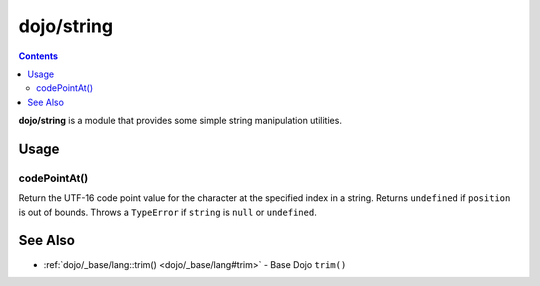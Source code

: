 .. _dojo/string:

===========
dojo/string
===========


.. contents ::
   :depth: 2

**dojo/string** is a module that provides some simple string manipulation utilities.

Usage
=====

.. js ::

  require(["dojo/string"], function(string){
    var a = string.pad("pad me", 10);
    var b = string.rep("dup", 10);
    var c = string.substitute("${replace} - ${me}", { replace: "foo", me: "bar" });
    var d = string.trim("  trim me  ");
  });

codePointAt()
-------------

Return the UTF-16 code point value for the character at the specified index in a string. Returns ``undefined`` if
``position`` is out of bounds. Throws a ``TypeError`` if ``string`` is ``null`` or ``undefined``.

======== ======= ===========
Argument Type    Description
======== ======= ===========
string   String  A string value
position Integer Position of the character in ``string`` to get the code point of

fromCodePoint()
---------------

Return a string from a sequence of code points. Accepts multiple parameters, each of which should be a Unicode code
point. Throws a ``RangeError`` if an invalid code point is given.

pad()
-----

Pad a string to guarantee that it is at least ``size`` length by filling with the character ``ch`` at either the start
or end of the string. Pads at the start, by default.

rep()
-----

Repeats a string a certain number of times.

substitute()
------------

``substitute()`` is a workhorse and the basis for Dijit's templating.  It performs parameterized substitution in the
form of ``${name}`` with a variety of advanced options.  An object is provided as the hashtable to lookup when doing
these substitutions. The expression in the curly braces may be a simple property, like ``name`` or a dotted expression
like ``data.employee.name``.  The expression may be further qualified by a colon and the name of a format function, to
run the output each lookup through a property, such as ``mylib.formatName``.   A ``this`` reference may be provided
for the format function, otherwise it will be scoped to the global namespace.  Lastly, an optional transform function
can be run on all properties just prior to substitution, such as one to escape HTML entities.

.. _dojo/string#trim:

trim()
------

``trim()`` trims whitespace off both ends of a string.

This will default to the ES5 String.prototype.trim if available, otherwise it will utilise a more performant, but not
very compact version of the ``trim()``, which is different than the ``trim()`` which is included in
:ref:`dojo/_base/lang`.

Examples
========

.. code-example ::
  :djConfig: async: true, parseOnLoad: false

  An example of ``pad()``.

  .. js ::

    require(["dojo/string", "dojo/dom", "dojo/domReady!"],
    function(string, dom){
      dom.byId("output").innerHTML = string.pad(dom.byId("input").innerHTML, 6);
    });

  .. html ::

    <div id="input">123</div>
    <div id="output"></div>

.. code-example ::
  :djConfig: async: true, parseOnLoad: false

  An example of ``rep()``.

  .. js ::

    require(["dojo/string", "dojo/dom", "dojo/domReady!"],
    function(string, dom){
      dom.byId("output").innerHTML = string.rep("Pete and Repeat went out in a boat, Pete fell in. ", 5);
    });

  .. html ::

    <div id="output"></div>

.. code-example ::
  :djConfig: async: true, parseOnLoad: false

  An example of ``substitute()``.

  .. js ::

    require(["dojo/string", "dojo/dom", "dojo/domReady!"],
    function(string, dom){
      dom.byId("output").innerHTML = string.substitute(dom.byId("input").innerHTML, { replace: "foo", me: "bar" });
    });

  .. html ::

    <div id="input">${replace} has the hots for ${me}</div>
    <div id="output"></div>

.. code-example ::
  :djConfig: async: true, parseOnLoad: false

  An example of ``trim()``.

  .. js ::

    require(["dojo/string", "dojo/dom", "dojo/domReady!"],
    function(string, dom){
      dom.byId("output").innerHTML = string.trim(dom.byId("input").innerHTML);
    });

  .. html ::

    <pre id="input">   I got space!   </pre><br /><br />
    <pre id="output"></pre>

  .. css ::

    pre { border: 2px solid black; display: inline; padding: 3px; }

See Also
========

* :ref:`dojo/_base/lang::trim() <dojo/_base/lang#trim>` - Base Dojo ``trim()``
